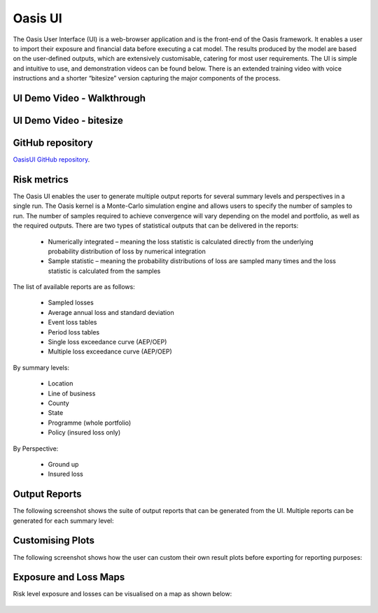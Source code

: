 Oasis UI
========

The Oasis User Interface (UI) is a web-browser application and is the front-end of the Oasis framework. It enables a user to 
import their exposure and financial data before executing a cat model. The results produced by the model are based on the 
user-defined outputs, which are extensively customisable, catering for most user requirements. The UI is simple and 
intuitive to use, and demonstration videos can be found below. There is an extended training video with voice instructions 
and a shorter “bitesize” version capturing the major components of the process.

UI Demo Video - Walkthrough
---------------------------

..  youtube:: tHRetuhpQzA

UI Demo Video - bitesize
------------------------

..  youtube:: yYTXNS4tgfc

GitHub repository
-----------------

`OasisUI GitHub repository <https://github.com/OasisLMF/OasisUI#readme>`_.

Risk metrics
------------

The Oasis UI enables the user to generate multiple output reports for several summary levels and perspectives in a single run.  
The Oasis kernel is a Monte-Carlo simulation engine and allows users to specify the number of samples to run.  
The number of samples required to achieve convergence will vary depending on the model and portfolio, as well as the required outputs.
There are two types of statistical outputs that can be delivered in the reports:

    * Numerically integrated – meaning the loss statistic is calculated directly from the underlying probability distribution of loss by numerical integration
    * Sample statistic – meaning the probability distributions of loss are sampled many times and the loss statistic is calculated from the samples

The list of available reports are as follows:

    * Sampled losses
    * Average annual loss and standard deviation
    * Event loss tables
    * Period loss tables
    * Single loss exceedance curve (AEP/OEP)
    * Multiple loss exceedance curve (AEP/OEP)

By summary levels:

    * Location
    * Line of business
    * County
    * State
    * Programme (whole portfolio)
    * Policy (insured loss only)

By Perspective:

    * Ground up
    * Insured loss

Output Reports
--------------

The following screenshot shows the suite of output reports that can be generated from the UI. 
Multiple reports can be generated for each summary level:

.. figure:: /images/Multiple_Outputs_2.png
    :alt: Oasis UI analysis summary


Customising Plots
------------------

The following screenshot shows how the user can custom their own result plots before exporting for reporting purposes:

.. figure:: /images/Summary_Plots.png
    :alt: Oasis UI analysis summary


Exposure and Loss Maps
----------------------

Risk level exposure and losses can be visualised on a map as shown below:

.. figure:: /images/Exposure_Map.png
    :alt: Oasis UI analysis summary

.. figure:: /images/Loss_map_zoomed_in.png
    :alt: Oasis UI analysis summary
  







